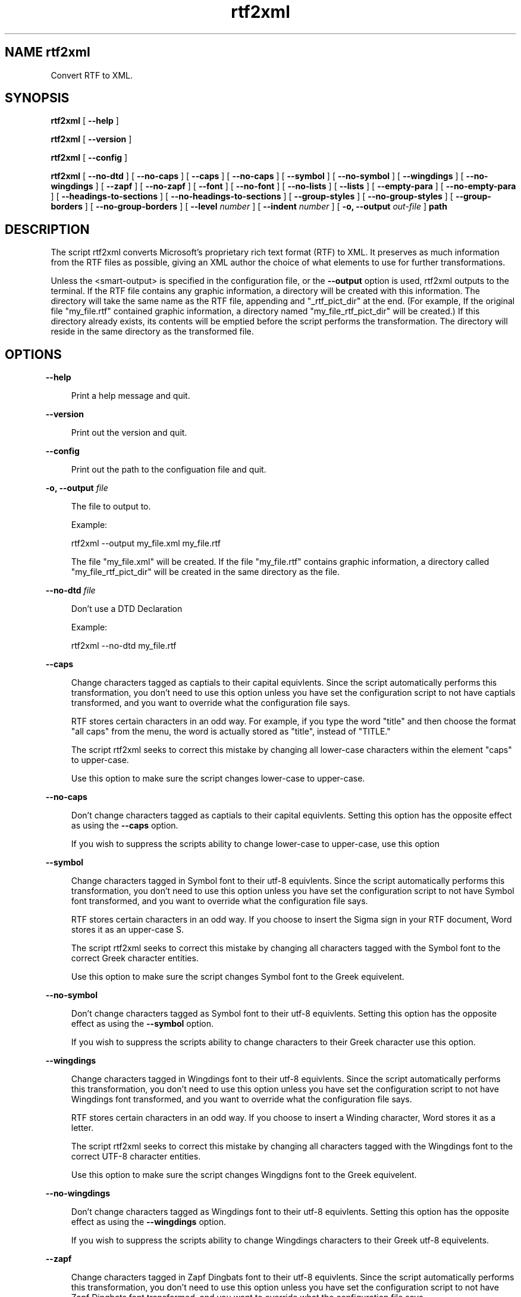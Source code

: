 .\" @(#)rtf2xml .4 2003/10/1
.\" Copyright (c) 2003 - Paul H Tremblay
.TH rtf2xml
.SH NAME rtf2xml

.SP 1i
Convert RTF to XML.

.SH SYNOPSIS

.sp


.B rtf2xml
[
.B --help
]

.sp


.B rtf2xml
[
.B --version
]

.sp


.B rtf2xml
[
.B --config
]

.sp


.B rtf2xml
[
.B --no-dtd
]
[
.B --no-caps
]
[
.B --caps
]
[
.B --no-caps
]
[
.B --symbol
]
[
.B --no-symbol
]
[
.B --wingdings
]
[
.B --no-wingdings
]
[
.B --zapf
]
[
.B --no-zapf
]
[
.B --font
]
[
.B --no-font
]
[
.B --no-lists
]
[
.B --lists
]
[
.B --empty-para
]
[
.B --no-empty-para
]
[
.B --headings-to-sections
]
[
.B --no-headings-to-sections
]
[
.B --group-styles
]
[
.B --no-group-styles
]
[
.B --group-borders
]
[
.B --no-group-borders
]
[
.B --level
.I number
]
[
.B --indent
.I number
]
[
.B -o,
.B --output
.I out-file
]
.B
path
.sp



.sp
.SH DESCRIPTION
.sp
The script rtf2xml converts Microsoft's proprietary rich text
format (RTF) to XML. It preserves as much information from the
RTF files as possible, giving an XML author the choice of what
elements to use for further transformations.

.sp
Unless the <smart-output> is specified in the configuration file,
or the \fB--output\fR option is used, rtf2xml outputs to the
terminal. If the RTF file contains any graphic information, a
directory will be created with this information. The directory
will take the same name as the RTF file, appending and
"_rtf_pict_dir" at the end. (For example, If the original file
"my_file.rtf" contained graphic information, a directory named
"my_file_rtf_pict_dir" will be created.) If this directory
already exists, its contents will be emptied before the script
performs the transformation. The directory will reside in the
same directory as the transformed file.

.sp
.SH OPTIONS
.in 40p
.sp

\fB--help\fR

.in 70p
.sp
Print a help message and quit.

.in 40p
.sp

\fB--version\fR

.in 70p
.sp
Print out the version and quit.

.in 40p
.sp

\fB--config\fR

.in 70p
.sp
Print out the path to the configuation file and quit.

.in 40p
.sp

\fB-o, --output\fR \fIfile\fR

.in 70p
.sp
The file to output to.

.sp
Example:

.sp
rtf2xml --output my_file.xml my_file.rtf

.sp
The file "my_file.xml" will be created. If the file "my_file.rtf"
contains graphic information, a directory called
"my_file_rtf_pict_dir" will be created in the same directory as
the file.

.in 40p
.sp

\fB--no-dtd\fR \fIfile\fR

.in 70p
.sp
Don't use a DTD Declaration

.sp
Example:

.sp
rtf2xml --no-dtd my_file.rtf

.in 40p
.sp

\fB--caps\fR

.in 70p
.sp
Change characters tagged as captials to their capital equivlents.
Since the script automatically performs this transformation, you
don't need to use this option unless you have set the
configuration script to not have captials transformed, and you
want to override what the configuration file says.

.sp
RTF stores certain characters in an odd way. For example, if you
type the word "title" and then choose the format "all caps" from
the menu, the word is actually stored as "title", instead of
"TITLE."

.sp
The script rtf2xml seeks to correct this mistake by changing all
lower-case characters within the element "caps" to upper-case.

.sp
Use this option to make sure the script changes lower-case to
upper-case.

.in 40p
.sp

\fB--no-caps\fR

.in 70p
.sp
Don't change characters tagged as captials to their capital
equivlents. Setting this option has the opposite effect as using
the \fB--caps\fR option.

.sp
If you wish to suppress the scripts ability to change lower-case
to upper-case, use this option

.in 40p
.sp

\fB --symbol\fR

.in 70p
.sp
Change characters tagged in Symbol font to their utf-8
equivlents. Since the script automatically performs this
transformation, you don't need to use this option unless you have
set the configuration script to not have Symbol font
transformed, and you want to override what the configuration file
says.

.sp
RTF stores certain characters in an odd way. If you choose to
insert the Sigma sign in your RTF document, Word stores it as an
upper-case S.

.sp
The script rtf2xml seeks to correct this mistake by changing all
characters tagged with the Symbol font to the correct Greek
character entities.

.sp
Use this option to make sure the script changes Symbol font to
the Greek equivelent.

.in 40p
.sp

\fB--no-symbol\fR

.in 70p
.sp
Don't change characters tagged as Symbol font to their utf-8
equivlents. Setting this option has the opposite effect as using
the \fB--symbol\fR option.

.sp
If you wish to suppress the scripts ability to change characters
to their Greek character use this option.

.in 40p
.sp

\fB --wingdings\fR

.in 70p
.sp
Change characters tagged in Wingdings font to their utf-8
equivlents. Since the script automatically performs this
transformation, you don't need to use this option unless you have
set the configuration script to not have Wingdings font
transformed, and you want to override what the configuration file
says.

.sp
RTF stores certain characters in an odd way. If you choose to
insert a Winding character, Word stores it as a letter.

.sp
The script rtf2xml seeks to correct this mistake by changing all
characters tagged with the Wingdings font to the correct UTF-8
character entities.

.sp
Use this option to make sure the script changes Wingdigns font to
the Greek equivelent.

.in 40p
.sp

\fB--no-wingdings\fR

.in 70p
.sp
Don't change characters tagged as Wingdings font to their utf-8
equivlents. Setting this option has the opposite effect as using
the \fB--wingdings\fR option.

.sp
If you wish to suppress the scripts ability to change Wingdings
characters to their Greek utf-8 equivelents.

.in 40p
.sp

\fB --zapf\fR

.in 70p
.sp
Change characters tagged in Zapf Dingbats font to their utf-8
equivlents. Since the script automatically performs this
transformation, you don't need to use this option unless you have
set the configuration script to not have Zapf Dingbats font
transformed, and you want to override what the configuration file
says.

.sp
RTF stores certain characters in an odd way. If you choose to
insert a Zapf Dingbat character, Word stores it as a letter.

.sp
The script rtf2xml seeks to correct this mistake by changing all
characters tagged with the Zapf Dingbat font to the correct UTF-8
character entities.

.sp
Use this option to make sure the script changes Wingdigns font to
the Greek equivelent.

.sp
If you wish to suppress the scripts ability to convert Zapf
Dingbats to UTF-8, character entities, use this option.

.in 40p
.sp

\fB--no-zapf\fR

.in 70p
.sp
Don't change characters tagged as Zapf Dingbats font to their
utf-8 equivlents. Setting this option has the opposite effect as
using the \fB--zapf\fR option.

.sp
Use this option if you wish to suppress the scripts ability to
change Dingbats to their utf-8 equivelents.

.in 40p
.sp

\fB--font\fR

.in 70p
.sp
Make sure all fonts are transformed to their utf-8 equivelents.
Using this option has the same effect as using
\fB--symbol\fR\fB--wingdings\fR \fB--zapf\fR options.

.in 40p
.sp

\fB --no-font\fR

.in 70p
.sp
Do not change any special fonts to their UTF-8 equivalents. Using
this options is the same as choosing \fB--no-symbol\fR
\fB--no-wingdings\fR \fB--no-zapf\fR.

.in 40p
.sp

\fB--level\fR \fInumber\fR

.in 70p
.sp
Run the script at level <number>.

.sp
At this point, a user should choose "1" (the default, unless
otherwise specified in the configuration file), or "3". A level 1
indicates a normal run. Level 3 indicates a debug run. A debug
directory will be created, and more error messages will be
outputted.

.in 40p
.sp

\fB--indent\fR \fInumber\fR

.in 70p
.sp
At this point, the \fB--indent\fR option only controls whether
the final XML get output as one long line, or in the more
readable form of blocks.

.sp
For strict XML, in which you don't want any extraneous white
space, use "0" as your number.

.sp
Otherwise, use any number above zero.

.in 40p
.sp

\fB--no-lists\fR

.in 70p
.sp
Whether to give structure to lists.

.sp
An RTF document does not give any structure to lists. Instead, it
tags each item with a number.

.sp
By default, rtf2xml gives the RTF numbering scheme a
list-structure.

.sp
If you do not wish to have this structure in your document, use
the \fB--no-lists\fR option.

.in 40p
.sp

\fB--lists\fR

.in 70p
.sp
Form lists from the RTF file.

.in 40p
.sp

\fB--empty-para\fR

.in 70p
.sp
Write empty paragraphs.

.in 40p
.sp

\fB--no-empty-para\fR

.in 70p
.sp
Do not write empty paragraphs.

.in 40p
.sp

\fB--group-borders\fR

.in 70p
.sp
Provide a wrapper element <group-borders> for borders.

.in 40p
.sp

\fB--no-group-borders\fR

.in 70p
.sp
Do not provide a wrapper element <group-borders> for borders.

.in 40p
.sp

\fB--group-styles\fR

.in 70p
.sp
Provide a wrapper element <group-styles> for paragraphs with the
same name.

.in 40p
.sp

\fB--no-group-styles\fR

.in 70p
.sp
Do not provide a wrapper element for paragraphs with the same
name.

.in 40p
.sp

\fB--headings-to-sections\fR

.in 70p
.sp
Convert styles with heading names (such as "heading 1") to
sections.

.in 40p
.sp

\fB--no-headings-to-sections\fR

.in 70p
.sp
Do not convert styles with heading names (such as "heading 1") to
sections.

.sp
.SH AUTHOR
Paul Tremblay

.sp
phthenry@earthlink.net

